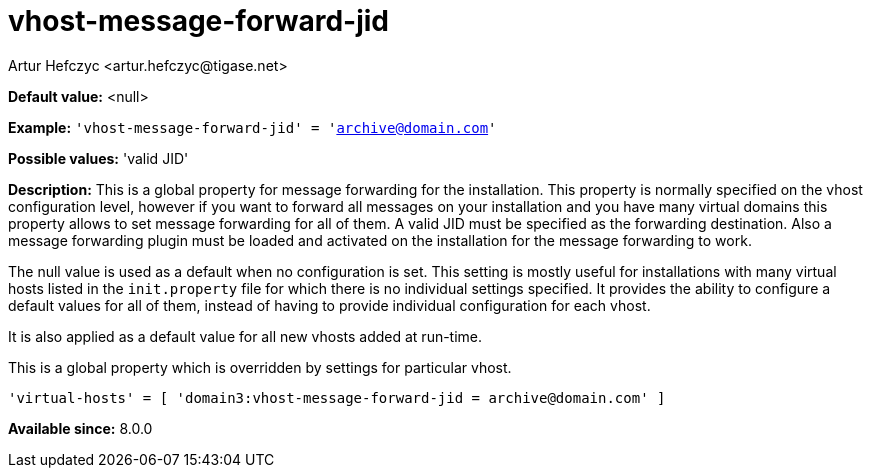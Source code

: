 [[vhostMessageForwardJid]]
= vhost-message-forward-jid
:author: Artur Hefczyc <artur.hefczyc@tigase.net>
:version: v2.1, August 2017: Reformatted for Kernel/DSL

*Default value:* +<null>+

*Example:* `'vhost-message-forward-jid' = 'archive@domain.com'`

*Possible values:* 'valid JID'

*Description:* This is a global property for message forwarding for the installation. This property is normally specified on the vhost configuration level, however if you want to forward all messages on your installation and you have many virtual domains this property allows to set message forwarding for all of them. A valid JID must be specified as the forwarding destination. Also a message forwarding plugin must be loaded and activated on the installation for the message forwarding to work.

The null value is used as a default when no configuration is set. This setting is mostly useful for installations with many virtual hosts listed in the `init.property` file for which there is no individual settings specified. It provides the ability to configure a default values for all of them, instead of having to provide individual configuration for each vhost.

It is also applied as a default value for all new vhosts added at run-time.

This is a global property which is overridden by settings for particular vhost.

[source,dsl]
-----
'virtual-hosts' = [ 'domain3:vhost-message-forward-jid = archive@domain.com' ]
-----

*Available since:* 8.0.0
